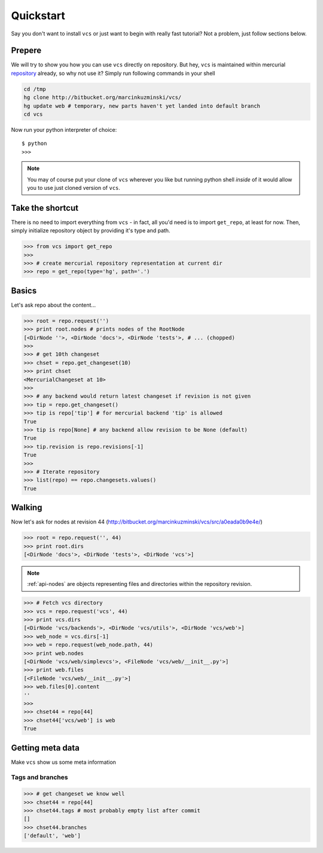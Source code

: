 .. _quickstart:

Quickstart
==========

Say you don't want to install ``vcs`` or just want to begin with really fast
tutorial?  Not a problem, just follow sections below.

Prepere
-------

We will try to show you how you can use ``vcs`` directly on repository. But hey,
``vcs`` is maintained within mercurial
`repository <http:http://bitbucket.org/marcinkuzminski/vcs/>`_ already, so why
not use it? Simply run following commands in your shell

.. code-block:: bash

   cd /tmp
   hg clone http://bitbucket.org/marcinkuzminski/vcs/
   hg update web # temporary, new parts haven't yet landed into default branch
   cd vcs

Now run your python interpreter of choice::

   $ python
   >>>

.. note::
   You may of course put your clone of ``vcs`` wherever you like but running
   python shell *inside* of it would allow you to use just cloned version of
   ``vcs``.

Take the shortcut
-----------------

There is no need to import everything from ``vcs`` - in fact, all you'd need is
to import ``get_repo``, at least for now. Then, simply initialize repository
object by providing it's type and path.

.. code-block:: pycon

   >>> from vcs import get_repo
   >>>
   >>> # create mercurial repository representation at current dir
   >>> repo = get_repo(type='hg', path='.')

Basics
------

Let's ask repo about the content...

.. code-block:: python

   >>> root = repo.request('')
   >>> print root.nodes # prints nodes of the RootNode
   [<DirNode ''>, <DirNode 'docs'>, <DirNode 'tests'>, # ... (chopped)
   >>>
   >>> # get 10th changeset
   >>> chset = repo.get_changeset(10)
   >>> print chset
   <MercurialChangeset at 10>
   >>>
   >>> # any backend would return latest changeset if revision is not given
   >>> tip = repo.get_changeset()
   >>> tip is repo['tip'] # for mercurial backend 'tip' is allowed
   True
   >>> tip is repo[None] # any backend allow revision to be None (default)
   True
   >>> tip.revision is repo.revisions[-1]
   True
   >>>
   >>> # Iterate repository
   >>> list(repo) == repo.changesets.values()
   True
   
Walking
-------

Now let's ask for nodes at revision 44
(http://bitbucket.org/marcinkuzminski/vcs/src/a0eada0b9e4e/)

.. code-block:: python

   >>> root = repo.request('', 44)
   >>> print root.dirs
   [<DirNode 'docs'>, <DirNode 'tests'>, <DirNode 'vcs'>]

.. note::
   :ref:`api-nodes` are objects representing files and directories within the
   repository revision.

.. code-block:: python

   >>> # Fetch vcs directory
   >>> vcs = repo.request('vcs', 44)
   >>> print vcs.dirs
   [<DirNode 'vcs/backends'>, <DirNode 'vcs/utils'>, <DirNode 'vcs/web'>]
   >>> web_node = vcs.dirs[-1]
   >>> web = repo.request(web_node.path, 44)
   >>> print web.nodes
   [<DirNode 'vcs/web/simplevcs'>, <FileNode 'vcs/web/__init__.py'>]
   >>> print web.files
   [<FileNode 'vcs/web/__init__.py'>]
   >>> web.files[0].content
   ''
   >>>
   >>> chset44 = repo[44]
   >>> chset44['vcs/web'] is web
   True

Getting meta data
-----------------

Make ``vcs`` show us some meta information

Tags and branches
~~~~~~~~~~~~~~~~~

.. code-block:: python
   
   >>> # get changeset we know well
   >>> chset44 = repo[44]
   >>> chset44.tags # most probably empty list after commit
   []
   >>> chset44.branches
   ['default', 'web']

